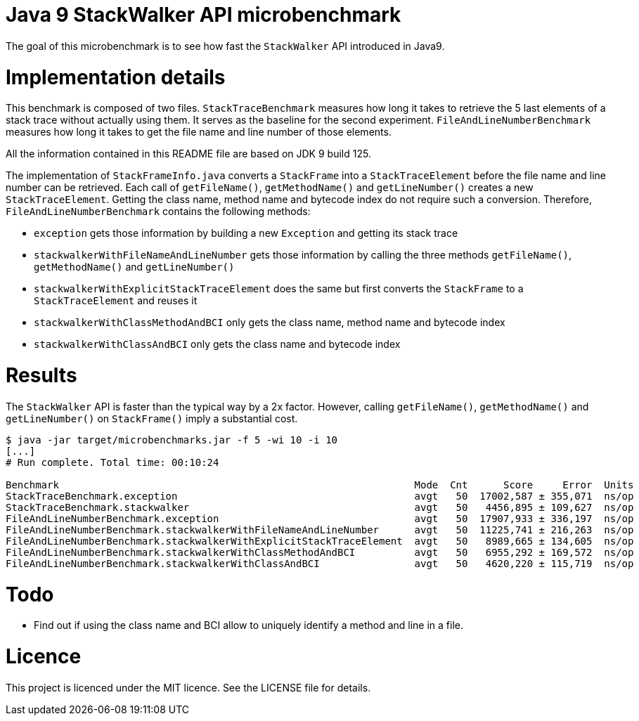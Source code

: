 Java 9 StackWalker API microbenchmark
=====================================

The goal of this microbenchmark is to see how fast the `StackWalker` API introduced in Java9.

= Implementation details

This benchmark is composed of two files.
`StackTraceBenchmark` measures how long it takes to retrieve the 5 last elements of a stack trace without actually using them.
It serves as the baseline for the second experiment.
`FileAndLineNumberBenchmark` measures how long it takes to get the file name and line number of those elements.

All the information contained in this README file are based on JDK 9 build 125.

The implementation of `StackFrameInfo.java` converts a `StackFrame` into a `StackTraceElement` before the file name and line number can be retrieved.
Each call of `getFileName()`, `getMethodName()` and `getLineNumber()` creates a new `StackTraceElement`.
Getting the class name, method name and bytecode index do not require such a conversion.
Therefore, `FileAndLineNumberBenchmark` contains the following methods:

* `exception` gets those information by building a new `Exception` and getting its stack trace
* `stackwalkerWithFileNameAndLineNumber` gets those information by calling the three methods `getFileName()`, `getMethodName()` and `getLineNumber()`
* `stackwalkerWithExplicitStackTraceElement` does the same but first converts the `StackFrame` to a `StackTraceElement` and reuses it
* `stackwalkerWithClassMethodAndBCI` only gets the class name, method name and bytecode index
* `stackwalkerWithClassAndBCI` only gets the class name and bytecode index

= Results

The `StackWalker` API is faster than the typical way by a 2x factor.
However, calling `getFileName()`, `getMethodName()` and `getLineNumber()` on `StackFrame()` imply a substantial cost.

[source,bash]
----
$ java -jar target/microbenchmarks.jar -f 5 -wi 10 -i 10
[...]
# Run complete. Total time: 00:10:24

Benchmark                                                            Mode  Cnt      Score     Error  Units
StackTraceBenchmark.exception                                        avgt   50  17002,587 ± 355,071  ns/op
StackTraceBenchmark.stackwalker                                      avgt   50   4456,895 ± 109,627  ns/op
FileAndLineNumberBenchmark.exception                                 avgt   50  17907,933 ± 336,197  ns/op
FileAndLineNumberBenchmark.stackwalkerWithFileNameAndLineNumber      avgt   50  11225,741 ± 216,263  ns/op
FileAndLineNumberBenchmark.stackwalkerWithExplicitStackTraceElement  avgt   50   8989,665 ± 134,605  ns/op
FileAndLineNumberBenchmark.stackwalkerWithClassMethodAndBCI          avgt   50   6955,292 ± 169,572  ns/op
FileAndLineNumberBenchmark.stackwalkerWithClassAndBCI                avgt   50   4620,220 ± 115,719  ns/op
----

= Todo

- Find out if using the class name and BCI allow to uniquely identify a method and line in a file.

= Licence

This project is licenced under the MIT licence.  See the LICENSE file for details.

